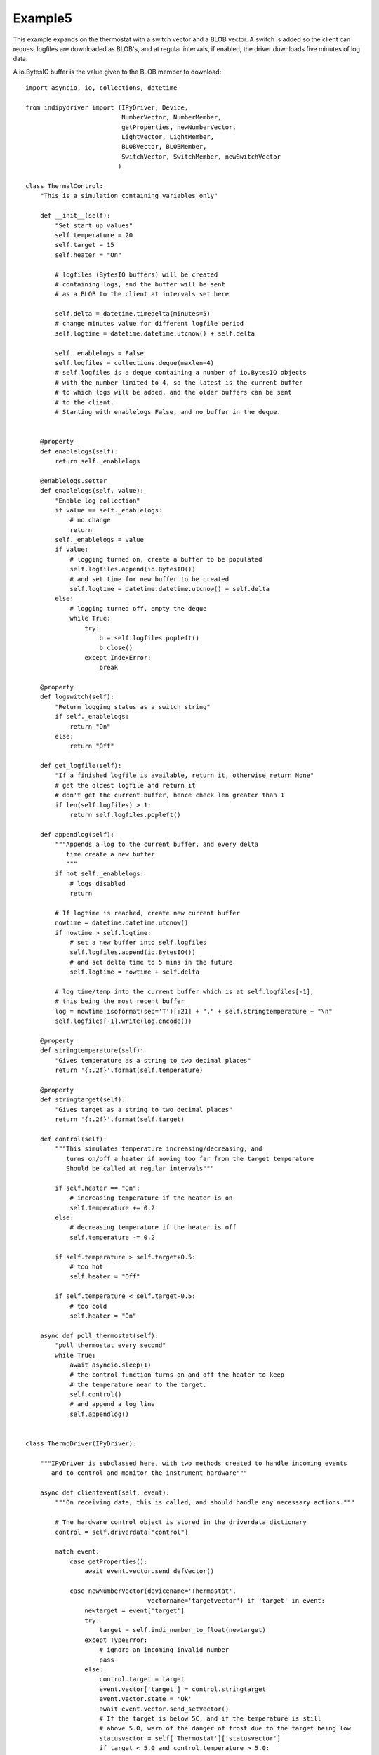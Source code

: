 Example5
========

This example expands on the thermostat with a switch vector and a BLOB vector. A switch is added so the client can request logfiles are downloaded as BLOB's, and at regular intervals, if enabled, the driver downloads five minutes of log data.

A io.BytesIO buffer is the value given to the BLOB member to download::


    import asyncio, io, collections, datetime

    from indipydriver import (IPyDriver, Device,
                              NumberVector, NumberMember,
                              getProperties, newNumberVector,
                              LightVector, LightMember,
                              BLOBVector, BLOBMember,
                              SwitchVector, SwitchMember, newSwitchVector
                             )

    class ThermalControl:
        "This is a simulation containing variables only"

        def __init__(self):
            "Set start up values"
            self.temperature = 20
            self.target = 15
            self.heater = "On"

            # logfiles (BytesIO buffers) will be created
            # containing logs, and the buffer will be sent
            # as a BLOB to the client at intervals set here

            self.delta = datetime.timedelta(minutes=5)
            # change minutes value for different logfile period
            self.logtime = datetime.datetime.utcnow() + self.delta

            self._enablelogs = False
            self.logfiles = collections.deque(maxlen=4)
            # self.logfiles is a deque containing a number of io.BytesIO objects
            # with the number limited to 4, so the latest is the current buffer
            # to which logs will be added, and the older buffers can be sent
            # to the client.
            # Starting with enablelogs False, and no buffer in the deque.


        @property
        def enablelogs(self):
            return self._enablelogs

        @enablelogs.setter
        def enablelogs(self, value):
            "Enable log collection"
            if value == self._enablelogs:
                # no change
                return
            self._enablelogs = value
            if value:
                # logging turned on, create a buffer to be populated
                self.logfiles.append(io.BytesIO())
                # and set time for new buffer to be created
                self.logtime = datetime.datetime.utcnow() + self.delta
            else:
                # logging turned off, empty the deque
                while True:
                    try:
                        b = self.logfiles.popleft()
                        b.close()
                    except IndexError:
                        break

        @property
        def logswitch(self):
            "Return logging status as a switch string"
            if self._enablelogs:
                return "On"
            else:
                return "Off"

        def get_logfile(self):
            "If a finished logfile is available, return it, otherwise return None"
            # get the oldest logfile and return it
            # don't get the current buffer, hence check len greater than 1
            if len(self.logfiles) > 1:
                return self.logfiles.popleft()

        def appendlog(self):
            """Appends a log to the current buffer, and every delta
               time create a new buffer
               """
            if not self._enablelogs:
                # logs disabled
                return

            # If logtime is reached, create new current buffer
            nowtime = datetime.datetime.utcnow()
            if nowtime > self.logtime:
                # set a new buffer into self.logfiles
                self.logfiles.append(io.BytesIO())
                # and set delta time to 5 mins in the future
                self.logtime = nowtime + self.delta

            # log time/temp into the current buffer which is at self.logfiles[-1],
            # this being the most recent buffer
            log = nowtime.isoformat(sep='T')[:21] + "," + self.stringtemperature + "\n"
            self.logfiles[-1].write(log.encode())

        @property
        def stringtemperature(self):
            "Gives temperature as a string to two decimal places"
            return '{:.2f}'.format(self.temperature)

        @property
        def stringtarget(self):
            "Gives target as a string to two decimal places"
            return '{:.2f}'.format(self.target)

        def control(self):
            """This simulates temperature increasing/decreasing, and
               turns on/off a heater if moving too far from the target temperature
               Should be called at regular intervals"""

            if self.heater == "On":
                # increasing temperature if the heater is on
                self.temperature += 0.2
            else:
                # decreasing temperature if the heater is off
                self.temperature -= 0.2

            if self.temperature > self.target+0.5:
                # too hot
                self.heater = "Off"

            if self.temperature < self.target-0.5:
                # too cold
                self.heater = "On"

        async def poll_thermostat(self):
            "poll thermostat every second"
            while True:
                await asyncio.sleep(1)
                # the control function turns on and off the heater to keep
                # the temperature near to the target.
                self.control()
                # and append a log line
                self.appendlog()


    class ThermoDriver(IPyDriver):

        """IPyDriver is subclassed here, with two methods created to handle incoming events
           and to control and monitor the instrument hardware"""

        async def clientevent(self, event):
            """On receiving data, this is called, and should handle any necessary actions."""

            # The hardware control object is stored in the driverdata dictionary
            control = self.driverdata["control"]

            match event:
                case getProperties():
                    await event.vector.send_defVector()

                case newNumberVector(devicename='Thermostat',
                                     vectorname='targetvector') if 'target' in event:
                    newtarget = event['target']
                    try:
                        target = self.indi_number_to_float(newtarget)
                    except TypeError:
                        # ignore an incoming invalid number
                        pass
                    else:
                        control.target = target
                        event.vector['target'] = control.stringtarget
                        event.vector.state = 'Ok'
                        await event.vector.send_setVector()
                        # If the target is below 5C, and if the temperature is still
                        # above 5.0, warn of the danger of frost due to the target being low
                        statusvector = self['Thermostat']['statusvector']
                        if target < 5.0 and control.temperature > 5.0:
                            statusvector["frost"] = 'Idle'
                            await statusvector.send_setVector(allvalues=False)
                            await self['Thermostat'].send_device_message(message="Setting a target below 5C risks frost damage")

                case newSwitchVector(devicename='Thermostat',
                                     vectorname='switchvector') if "switchmember" in event:
                    if event["switchmember"] == "On":
                        control.enablelogs = True
                    elif event["switchmember"] == "Off":
                        control.enablelogs = False
                    # sending 'Ok' informs the client that the value has been received
                    # and setting the switch value into the vector updates the client switch
                    event.vector.state = 'Ok'
                    event.vector["switchmember"] = control.logswitch
                    await event.vector.send_setVector()
                    await self['Thermostat'].send_device_message(message=f"Log reporting is now {control.logswitch}")


        async def hardware(self):
            "Run the hardware"
            # run the thermostat polling task
            control = self.driverdata["control"]
            poll_task = asyncio.create_task(control.poll_thermostat())

            # report temperature and status every ten seconds
            device = self['Thermostat']
            temperaturevector = device['temperaturevector']
            statusvector = device['statusvector']
            logsvector = device['logsvector']
            while True:
                await asyncio.sleep(10)

                # set the string temperature into the temperature vector
                temperaturevector['temperature'] = control.stringtemperature
                await temperaturevector.send_setVector(timeout='10')

                temperature = control.temperature

                # Now set the status lights.
                if temperature < 5.0:
                    statusvector["frost"] = "Alert"
                elif control.target < 5.0:
                    # frost is not emminent, but show Idle light as warning
                    # that the target is set too low, causing a risk of frost.
                    statusvector["frost"] = "Idle"
                else:
                    statusvector["frost"] = "Ok"
                if temperature > 30.0:
                    statusvector["hot"] = "Alert"
                else:
                    statusvector["hot"] = "Ok"
                if control.heater == "On":
                    statusvector["heater"] = "Busy"
                else:
                    statusvector["heater"] = "Ok"
                # send this vector, but with allvalues=False so it
                # is only sent as the values change
                await statusvector.send_setVector(allvalues=False)

                # if a logfile is available, send it as a BLOB
                logfile = control.get_logfile()
                # this returns None if no logfile is currently available
                if logfile:
                    logsvector["templogs"] = logfile
                    # send the blob
                    await logsvector.send_setVectorMembers(members=["templogs"])


    def make_driver():
        "Creates the driver"

        # create hardware object
        thermalcontrol = ThermalControl()

        # create a vector with one number 'temperature' as its member
        temperature = NumberMember(name="temperature", format='%3.1f', min='-50', max='99',
                                   membervalue=thermalcontrol.stringtemperature)
        temperaturevector = NumberVector( name="temperaturevector",
                                          label="Temperature",
                                          group="Values",
                                          perm="ro",
                                          state="Ok",
                                          numbermembers=[temperature] )

        # create a vector with one number 'target' as its member
        target = NumberMember(name="target", format='%3.1f', min='-50', max='99',
                              membervalue=thermalcontrol.stringtarget)
        targetvector = NumberVector( name="targetvector",
                                     label="Target",
                                     group="Values",
                                     perm="rw",
                                     state="Ok",
                                     numbermembers=[target] )

        frost = LightMember(name="frost", label="Frost Warning")
        hot = LightMember(name="hot", label="Over heating Warning")
        heater = LightMember(name="heater", label="Heater")

        # set these members into a vector
        statusvector = LightVector( name="statusvector",
                                    label="Status",
                                    group="Values",
                                    state="Ok",
                                    lightmembers=[frost, hot, heater] )


        # create blobvector, there is no membervalue to set at this point
        logs = BLOBMember(name="templogs", label="Temperature logs", blobformat = ".csv")
        logsvector = BLOBVector(name="logsvector",
                                label="Logs",
                                group="Control",
                                perm="ro",
                                state="Ok",
                                blobmembers=[logs] )

        # create a switchvector so client can turn on/off log reporting
        logswitchmember = SwitchMember(name="switchmember", label="Logs On/Off",
                                       membervalue=thermalcontrol.logswitch)
        logswitchvector = SwitchVector( name="switchvector",
                                        label="Logs Control",
                                        group="Control",
                                        perm="rw",
                                        rule = "AtMostOne",
                                        state="Ok",
                                        switchmembers=[logswitchmember] )


        thermostat = Device( devicename="Thermostat",
                             properties=[temperaturevector,
                                         targetvector,
                                         statusvector,
                                         logsvector,
                                         logswitchvector] )

        # Create the Driver, containing this device, and the hardware control object
        driver = ThermoDriver(devices=[thermostat],  control=thermalcontrol)

        # and return the driver
        return driver


    if __name__ == "__main__":

        driver = make_driver()

        asyncio.run(driver.asyncrun())

        # to test logging at the console
        # <getProperties version="1.7" />
        # <newSwitchVector device="Thermostat" name="switchvector"><oneSwitch name="switchmember">On</oneSwitch></newSwitchVector>
